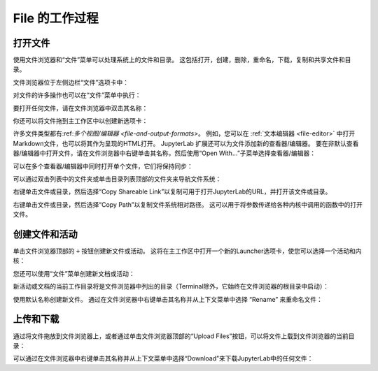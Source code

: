 .. _working-with-files:

File 的工作过程
------------------

打开文件
~~~~~~~~~~~~~

使用文件浏览器和“文件”菜单可以处理系统上的文件和目录。 这包括打开，创建，删除，重命名，下载，复制和共享文件和目录。

文件浏览器位于左侧边栏“文件”选项卡中：

.. image:: images/file_menu_left.png
   :align: center
   :class: jp-screenshot

对文件的许多操作也可以在“文件”菜单中执行：

.. image:: images/file_menu_top.png
   :align: center
   :class: jp-screenshot

.. _open-file:

要打开任何文件，请在文件浏览器中双击其名称：

.. raw:: html

  <div class="jp-youtube-video">
     <iframe src="https://www.youtube-nocookie.com/embed/Rh-vwjTwBTI?rel=0&amp;showinfo=0" frameborder="0" allow="autoplay; encrypted-media" allowfullscreen></iframe>
  </div>

.. _newtab:

你还可以将文件拖到主工作区中以创建新选项卡：

.. raw:: html

  <div class="jp-youtube-video">
     <iframe src="https://www.youtube-nocookie.com/embed/uwMmHeDmRxk?rel=0&amp;showinfo=0" frameborder="0" allow="autoplay; encrypted-media" allowfullscreen></iframe>
  </div>

.. _multiple-viewers:

许多文件类型都有:ref:`多个视图/编辑器 <file-and-output-formats>`。 例如，您可以在 :ref:`文本编辑器 <file-editor>` 中打开Markdown文件，也可以将其作为呈现的HTML打开。 JupyterLab 扩展还可以为文件添加新的查看器/编辑器。 要在非默认查看器/编辑器中打开文件，请在文件浏览器中右键单击其名称，然后使用“Open With…”子菜单选择查看器/编辑器：

.. raw:: html

  <div class="jp-youtube-video">
     <iframe src="https://www.youtube-nocookie.com/embed/1kEgUqAeYo0?rel=0&amp;showinfo=0" frameborder="0" allow="autoplay; encrypted-media" allowfullscreen></iframe>
  </div>

.. _single-doc-sync:

可以在多个查看器/编辑器中同时打开单个文件，它们将保持同步：

.. raw:: html

  <div class="jp-youtube-video">
     <iframe src="https://www.youtube-nocookie.com/embed/87ALbxm1Y3I?rel=0&amp;showinfo=0" frameborder="0" allow="autoplay; encrypted-media" allowfullscreen></iframe>
  </div>

.. _file-navigation:

可以通过双击列表中的文件夹或单击目录列表顶部的文件夹来导航文件系统：

.. raw:: html

  <div class="jp-youtube-video">
     <iframe src="https://www.youtube-nocookie.com/embed/2OHwJzjG-l4?rel=0&amp;showinfo=0" frameborder="0" allow="autoplay; encrypted-media" allowfullscreen></iframe>
  </div>

.. _file-share:

右键单击文件或目录，然后选择“Copy Shareable Link”以复制可用于打开JupyterLab的URL，并打开该文件或目录。

.. image:: images/shareable_link.png
   :align: center
   :class: jp-screenshot

.. _file-copy-path:

右键单击文件或目录，然后选择“Copy Path”以复制文件系统相对路径。 这可以用于将参数传递给各种内核中调用的函数中的打开文件。

创建文件和活动
~~~~~~~~~~~~~~~~~~~~~~~~~~~~~

.. _file-create-plus:

单击文件浏览器顶部的 ``+`` 按钮创建新文件或活动。 这将在主工作区中打开一个新的Launcher选项卡，使您可以选择一个活动和内核：

.. raw:: html

  <div class="jp-youtube-video">
     <iframe src="https://www.youtube-nocookie.com/embed/QL0IxDAOEc0?rel=0&amp;showinfo=0" frameborder="0" allow="autoplay; encrypted-media" allowfullscreen></iframe>
  </div>

.. _file-create-menu:

您还可以使用“文件”菜单创建新文档或活动：

.. image:: images/file_create_text_file.png
   :align: center
   :class: jp-screenshot

.. _current-directory:

新活动或文档的当前工作目录将是文件浏览器中列出的目录（Terminal除外，它始终在文件浏览器的根目录中启动）：

.. raw:: html

  <div class="jp-youtube-video">
     <iframe src="https://www.youtube-nocookie.com/embed/OfISSOTiGTY?rel=0&amp;showinfo=0" frameborder="0" allow="autoplay; encrypted-media" allowfullscreen></iframe>
  </div>

.. _file-rename:

使用默认名称创建新文件。 通过在文件浏览器中右键单击其名称并从上下文菜单中选择 “Rename” 来重命名文件：

.. raw:: html

  <div class="jp-youtube-video">
     <iframe src="https://www.youtube-nocookie.com/embed/y3xzXelypjs?rel=0&amp;showinfo=0" frameborder="0" allow="autoplay; encrypted-media" allowfullscreen></iframe>
  </div>

上传和下载
~~~~~~~~~~~~~~~~~~~~~~~~~

.. _file-upload:

通过将文件拖放到文件浏览器上，或者通过单击文件浏览器顶部的“Upload Files”按钮，可以将文件上载到文件浏览器的当前目录：

.. raw:: html

  <div class="jp-youtube-video">
     <iframe src="https://www.youtube-nocookie.com/embed/1bd2QHqQSH4?rel=0&amp;showinfo=0" frameborder="0" allow="autoplay; encrypted-media" allowfullscreen></iframe>
  </div>

.. _file-download:

可以通过在文件浏览器中右键单击其名称并从上下文菜单中选择“Download”来下载JupyterLab中的任何文件：

.. raw:: html

  <div class="jp-youtube-video">
     <iframe src="https://www.youtube-nocookie.com/embed/Wl7Ozl6rMcc?rel=0&amp;showinfo=0" frameborder="0" allow="autoplay; encrypted-media" allowfullscreen></iframe>
  </div>
